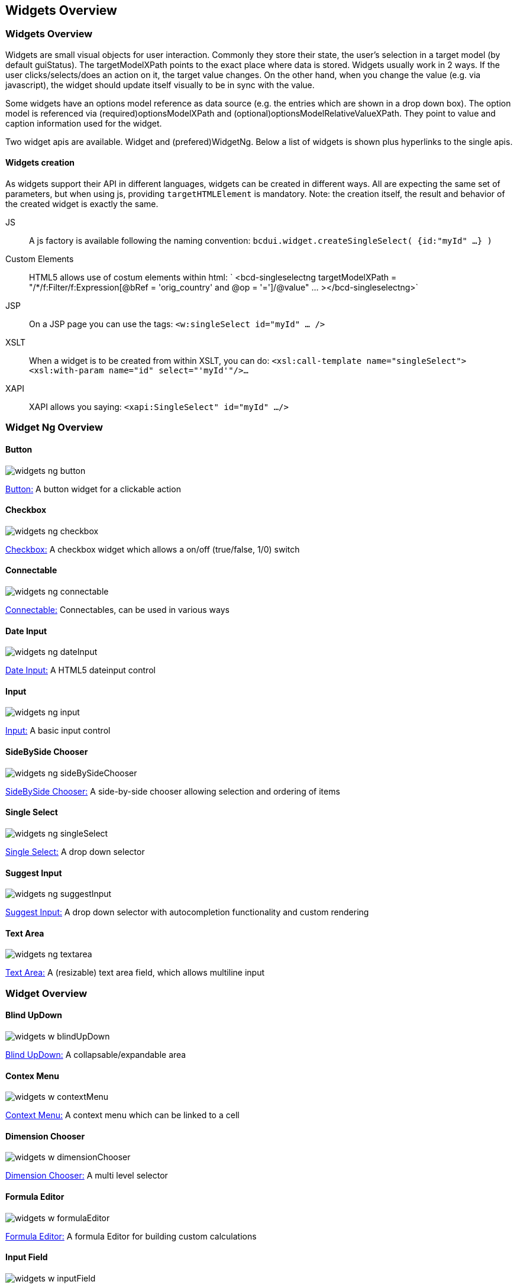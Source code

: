 [[DocWidgets]]
== Widgets Overview

=== Widgets Overview

Widgets are small visual objects for user interaction.
Commonly they store their state, the user's selection in a target model (by default guiStatus).
The targetModelXPath points to the exact place where data is stored. Widgets usually work in 2 ways. If the user
clicks/selects/does an action on it, the target value changes. On the other hand, when you change the value (e.g. via javascript),
the widget should update itself visually to be in sync with the value.

Some widgets have an options model reference as data source (e.g. the entries which are shown in a drop down box). The option model
is referenced via (required)optionsModelXPath and (optional)optionsModelRelativeValueXPath. They point to value and caption information used
for the widget.

Two widget apis are available. Widget and (prefered)WidgetNg. Below a list of widgets is shown plus hyperlinks to the single apis.

==== Widgets creation

As widgets support their API in different languages, widgets can be created in different ways.
All are expecting the same set of parameters, but when using js, providing  `targetHTMLElement`  is mandatory.
Note: the creation itself, the result and behavior of the created widget is exactly the same.

JS:: A js factory is available following the naming convention:
 `bcdui.widget.createSingleSelect( {id:"myId" ...} )` 
Custom Elements:: HTML5 allows use of costum elements within html:
 ` &lt;bcd-singleselectng
                targetModelXPath = "/*/f:Filter/f:Expression[@bRef = 'orig_country' and @op = '=']/@value" ... &gt;&lt;/bcd-singleselectng&gt;` 
JSP:: On a JSP page you can use the tags:
 `&lt;w:singleSelect id="myId" ... /&gt;` 
XSLT:: When a widget is to be created from within XSLT, you can do:
 `&lt;xsl:call-template name="singleSelect"&gt;&lt;xsl:with-param name="id" select="'myId'"/&gt;...` 
XAPI:: XAPI allows you saying:
 `&lt;xapi:SingleSelect" id="myId" .../&gt;` 

=== Widget Ng Overview

==== Button

image::images/widgets_ng_button.png[]
link:../jsdoc/bcdui.widgetNg.html#.createButton[Button:, window="_blank"] A button widget for a clickable action

==== Checkbox

image::images/widgets_ng_checkbox.png[]
link:../jsdoc/bcdui.widgetNg.html#.createCheckbox[Checkbox:, window="_blank"] A checkbox widget which allows a on/off (true/false, 1/0) switch

==== Connectable

image::images/widgets_ng_connectable.png[]
link:../jsdoc/bcdui.widgetNg.html#.createConnectable[Connectable:, window="_blank"] Connectables, can be used in various ways

==== Date Input

image::images/widgets_ng_dateInput.png[]
link:../jsdoc/bcdui.widgetNg.html#.createDateInput[Date Input:, window="_blank"] A HTML5 dateinput control

==== Input

image::images/widgets_ng_input.png[]
link:../jsdoc/bcdui.widgetNg.html#.createInput[Input:, window="_blank"] A basic input control

==== SideBySide Chooser

image::images/widgets_ng_sideBySideChooser.png[]
link:../jsdoc/bcdui.widgetNg.html#.createSideBySideChooser[SideBySide Chooser:, window="_blank"] A side-by-side chooser allowing selection and ordering of items

==== Single Select

image::images/widgets_ng_singleSelect.png[]
link:../jsdoc/bcdui.widgetNg.html#.createSingleSelect[Single Select:, window="_blank"] A drop down selector

==== Suggest Input

image::images/widgets_ng_suggestInput.png[]
link:../jsdoc/bcdui.widgetNg.html#.createSuggestInput[Suggest Input:, window="_blank"] A drop down selector with autocompletion functionality and custom rendering

==== Text Area

image::images/widgets_ng_textarea.png[]
link:../jsdoc/bcdui.widgetNg.html#.createTextArea[Text Area:, window="_blank"] A (resizable) text area field, which allows multiline input

=== Widget Overview

==== Blind UpDown

image::images/widgets_w_blindUpDown.png[]
link:../jsdoc/bcdui.widget.html#.createBlindUpDownArea[Blind UpDown:, window="_blank"] A collapsable/expandable area

==== Contex Menu

image::images/widgets_w_contextMenu.png[]
link:../jsdoc/bcdui.widget.html#.createContextMenu[Context Menu:, window="_blank"] A context menu which can be linked to a cell

==== Dimension Chooser

image::images/widgets_w_dimensionChooser.png[]
link:../jsdoc/bcdui.widget.html#.createDimensionChooser[Dimension Chooser:, window="_blank"] A multi level selector

==== Formula Editor

image::images/widgets_w_formulaEditor.png[]
link:../jsdoc/bcdui.widget.html#.createFormulaEditor[Formula Editor:, window="_blank"] A formula Editor for building custom calculations

==== Input Field

image::images/widgets_w_inputField.png[]
link:../jsdoc/bcdui.widget.html#.createInputField[Input Field:, window="_blank"] An autocompletion input widget

==== Login Form

image::images/widgets_w_loginForm.png[]
link:../jsdoc/bcdui.widget.html[Login Form:, window="_blank"] A simple login form widget for username and password

==== Menu

image::images/widgets_w_menu.png[]
link:../jsdoc/bcdui.widget.html#.createMenu[Menu:, window="_blank"] A top menu bar widget

==== Multi Select

image::images/widgets_w_multiSelect.png[]
link:../jsdoc/bcdui.widget.html#.createMultiSelect[Multi Select:, window="_blank"] A multiple selection widget (select list or checkbox list)

==== Period Chooser

image::images/widgets_w_periodChooser.png[]
link:../jsdoc/bcdui.widget.html#.createPeriodChooser[Period Chooser:, window="_blank"] A date/date range popup calendar

==== Single Select

image::images/widgets_w_singleSelect.png[]
link:../jsdoc/bcdui.widget.html#.createSingleSelect[Single Select:, window="_blank"] A radio button widget offering single selection

==== Tab

image::images/widgets_w_tab.png[]
link:../jsdoc/bcdui.widget.html#.createTabMenu[Tab:, window="_blank"] Tabs allow to switch different views of the same data or between different data within a page

==== Tooltip

image::images/widgets_w_tooltip.png[]
link:../jsdoc/bcdui.widget.html#.createTooltip[Tooltip:, window="_blank"] Flyover, Tooltips connected to cells
